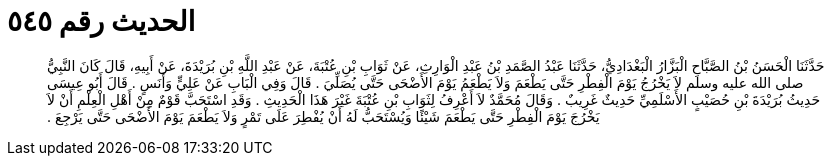 
= الحديث رقم ٥٤٥

[quote.hadith]
حَدَّثَنَا الْحَسَنُ بْنُ الصَّبَّاحِ الْبَزَّارُ الْبَغْدَادِيُّ، حَدَّثَنَا عَبْدُ الصَّمَدِ بْنُ عَبْدِ الْوَارِثِ، عَنْ ثَوَابِ بْنِ عُتْبَةَ، عَنْ عَبْدِ اللَّهِ بْنِ بُرَيْدَةَ، عَنْ أَبِيهِ، قَالَ كَانَ النَّبِيُّ صلى الله عليه وسلم لاَ يَخْرُجُ يَوْمَ الْفِطْرِ حَتَّى يَطْعَمَ وَلاَ يَطْعَمُ يَوْمَ الأَضْحَى حَتَّى يُصَلِّيَ ‏.‏ قَالَ وَفِي الْبَابِ عَنْ عَلِيٍّ وَأَنَسٍ ‏.‏ قَالَ أَبُو عِيسَى حَدِيثُ بُرَيْدَةَ بْنِ حُصَيْبٍ الأَسْلَمِيِّ حَدِيثٌ غَرِيبٌ ‏.‏ وَقَالَ مُحَمَّدٌ لاَ أَعْرِفُ لِثَوَابِ بْنِ عُتْبَةَ غَيْرَ هَذَا الْحَدِيثِ ‏.‏ وَقَدِ اسْتَحَبَّ قَوْمٌ مِنْ أَهْلِ الْعِلْمِ أَنْ لاَ يَخْرُجَ يَوْمَ الْفِطْرِ حَتَّى يَطْعَمَ شَيْئًا وَيُسْتَحَبُّ لَهُ أَنْ يُفْطِرَ عَلَى تَمْرٍ وَلاَ يَطْعَمَ يَوْمَ الأَضْحَى حَتَّى يَرْجِعَ ‏.‏